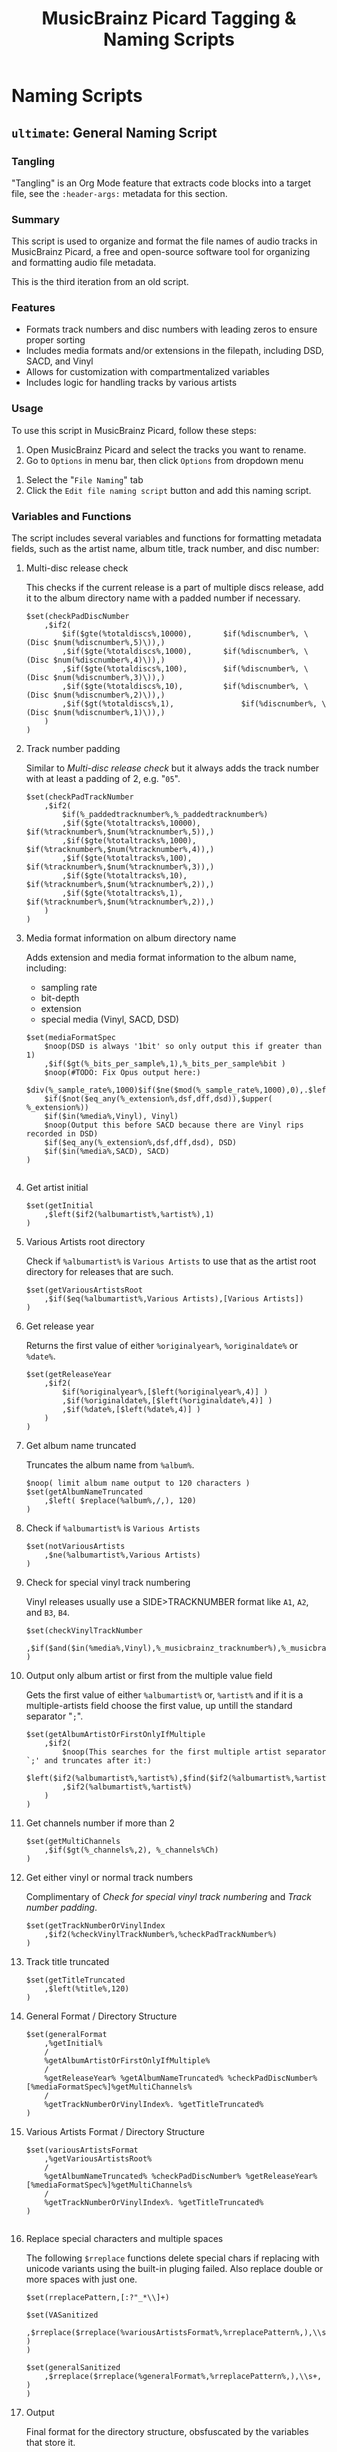 #+TITLE: MusicBrainz Picard Tagging & Naming Scripts
* Naming Scripts
** =ultimate=: General Naming Script
:PROPERTIES:
:header-args: :tangle naming/ultimate.ptsp
:END:

*** Tangling
"Tangling" is an Org Mode feature that extracts code blocks into a
target file, see the =:header-args:= metadata for this section.

*** Summary
This script is used to organize and format the file names of audio
tracks in MusicBrainz Picard, a free and open-source software tool for
organizing and formatting audio file metadata.

This is the third iteration from an old script.
# The following script is an adaptation from the great [[https://community.metabrainz.org/t/repository-for-neat-file-name-string-patterns-and-tagger-script-snippets/2786/4][thebradleys' naming script]]

*** Features
- Formats track numbers and disc numbers with leading zeros to ensure
  proper sorting
- Includes media formats and/or extensions in the filepath, including
  DSD, SACD, and Vinyl
- Allows for customization with compartmentalized variables
- Includes logic for handling tracks by various artists

*** Usage
To use this script in MusicBrainz Picard, follow these steps:

1. Open MusicBrainz Picard and select the tracks you want to rename.
2. Go to =Options= in menu bar, then click =Options= from dropdown menu
# 2. Go to the "File" menu and choose "Rename Files."
3. Select the "=File Naming=" tab
4. Click the =Edit file naming script= button and add this naming script.

*** Variables and Functions
The script includes several variables and functions for formatting
metadata fields, such as the artist name, album title, track number,
and disc number:

# - =checkPadDiscNumber=: Formats the disc number with leading zeros, based on the total number of discs in the album.
# - =checkPadTrackNumber=: Formats the track number with leading zeros, based on the total number of tracks in the album.
# - =mediaFormatSpec=: Outputs information about the media format, such as the bit depth and sample rate.
# - =getInitial=: Extracts the first letter of the artist or album artist name.
# - =getVariousArtists=: Returns the string "VA" if the album is a compilation of tracks by various artists.

# *** Snippets / Variables

**** Multi-disc release check
This checks if the current release is a part of multiple discs
release, add it to the album directory name with a padded number if
necessary.
#+begin_src picard
$set(checkPadDiscNumber
	,$if2(
		$if($gte(%totaldiscs%,10000),		$if(%discnumber%, \(Disc $num(%discnumber%,5)\)),)
		,$if($gte(%totaldiscs%,1000),		$if(%discnumber%, \(Disc $num(%discnumber%,4)\)),)
		,$if($gte(%totaldiscs%,100),		$if(%discnumber%, \(Disc $num(%discnumber%,3)\)),)
		,$if($gte(%totaldiscs%,10),			$if(%discnumber%, \(Disc $num(%discnumber%,2)\)),)
		,$if($gt(%totaldiscs%,1),				$if(%discnumber%, \(Disc $num(%discnumber%,1)\)),)
	)
)
#+end_src

**** Track number padding
Similar to [[*Multi-disc release check][Multi-disc release check]] but it always adds the track
number with at least a padding of 2, e.g. "=05=".
#+begin_src picard
$set(checkPadTrackNumber
	,$if2(
		$if(%_paddedtracknumber%,%_paddedtracknumber%)
		,$if($gte(%totaltracks%,10000),		$if(%tracknumber%,$num(%tracknumber%,5)),)
		,$if($gte(%totaltracks%,1000),		$if(%tracknumber%,$num(%tracknumber%,4)),)
		,$if($gte(%totaltracks%,100),			$if(%tracknumber%,$num(%tracknumber%,3)),)
		,$if($gte(%totaltracks%,10),			$if(%tracknumber%,$num(%tracknumber%,2)),)
		,$if($gte(%totaltracks%,1),				$if(%tracknumber%,$num(%tracknumber%,2)),)
	)
)
#+end_src

**** Media format information on album directory name
Adds extension and media format information to the album name,
including:
- sampling rate
- bit-depth
- extension
- special media (Vinyl, SACD, DSD)

#+begin_src picard
$set(mediaFormatSpec
	$noop(DSD is always '1bit' so only output this if greater than 1)
	,$if($gt(%_bits_per_sample%,1),%_bits_per_sample%bit )
	$noop(#TODO: Fix Opus output here:)
	$div(%_sample_rate%,1000)$if($ne($mod(%_sample_rate%,1000),0),.$left($mod(%_sample_rate%,1000),1))kHz
	$if($not($eq_any(%_extension%,dsf,dff,dsd)),$upper( %_extension%))
	$if($in(%media%,Vinyl), Vinyl)
	$noop(Output this before SACD because there are Vinyl rips recorded in DSD)
	$if($eq_any(%_extension%,dsf,dff,dsd), DSD)
	$if($in(%media%,SACD), SACD)
)

#+end_src

**** Get artist initial
#+begin_src picard
$set(getInitial
	,$left($if2(%albumartist%,%artist%),1)
)
#+end_src

**** Various Artists root directory
Check if =%albumartist%= is =Various Artists= to use that as the artist
root directory for releases that are such.
#+begin_src picard
$set(getVariousArtistsRoot
	,$if($eq(%albumartist%,Various Artists),[Various Artists])
)
#+end_src

**** Get release year
Returns the first value of either =%originalyear%=, =%originaldate%= or
=%date%=.

#+begin_src picard
$set(getReleaseYear
	,$if2(
		$if(%originalyear%,[$left(%originalyear%,4)] )
		,$if(%originaldate%,[$left(%originaldate%,4)] )
		,$if(%date%,[$left(%date%,4)] )
	)
)
#+end_src

**** Get album name truncated
Truncates the album name from =%album%=.

#+begin_src picard
$noop( limit album name output to 120 characters )
$set(getAlbumNameTruncated
	,$left( $replace(%album%,/,), 120)
)
#+end_src

**** Check if =%albumartist%= is =Various Artists=
#+begin_src picard
$set(notVariousArtists
	,$ne(%albumartist%,Various Artists)
)
#+end_src

**** Check for special vinyl track numbering
Vinyl releases usually use a SIDE>TRACKNUMBER format like =A1=, =A2=, and
=B3=, =B4=.
#+begin_src picard
$set(checkVinylTrackNumber
	,$if($and($in(%media%,Vinyl),%_musicbrainz_tracknumber%),%_musicbrainz_tracknumber%)
)
#+end_src

**** Output only album artist or first from the multiple value field
Gets the first value of either =%albumartist%= or, =%artist%= and if it is
a multiple-artists field choose the first value, up untill the
standard separator "=;=".
#+begin_src picard
$set(getAlbumArtistOrFirstOnlyIfMultiple
	,$if2(
		$noop(This searches for the first multiple artist separator `;' and truncates after it:)
		$left($if2(%albumartist%,%artist%),$find($if2(%albumartist%,%artist%),;))
		,$if2(%albumartist%,%artist%)
	)
)
#+end_src

**** Get channels number if more than 2
#+begin_src picard
$set(getMultiChannels
	,$if($gt(%_channels%,2), %_channels%Ch)
)
#+end_src

**** Get either vinyl or normal track numbers
Complimentary of [[*Check for special vinyl track numbering][Check for special vinyl track numbering]] and
[[*Track number padding][Track number padding]].
#+begin_src picard
$set(getTrackNumberOrVinylIndex
	,$if2(%checkVinylTrackNumber%,%checkPadTrackNumber%)
)
#+end_src

**** Track title truncated
#+begin_src picard
$set(getTitleTruncated
	,$left(%title%,120)
)
#+end_src

**** General Format / Directory Structure
#+begin_src picard
$set(generalFormat
	,%getInitial%
	/
	%getAlbumArtistOrFirstOnlyIfMultiple%
	/
	%getReleaseYear% %getAlbumNameTruncated% %checkPadDiscNumber% [%mediaFormatSpec%]%getMultiChannels%
	/
	%getTrackNumberOrVinylIndex%. %getTitleTruncated%
)
#+end_src

**** Various Artists Format / Directory Structure
#+begin_src picard
$set(variousArtistsFormat
	,%getVariousArtistsRoot%
	/
	%getAlbumNameTruncated% %checkPadDiscNumber% %getReleaseYear% [%mediaFormatSpec%]%getMultiChannels%
	/
	%getTrackNumberOrVinylIndex%. %getTitleTruncated%
)

#+end_src

**** Replace special characters and multiple spaces
The following =$rreplace= functions delete special chars if replacing
with unicode variants using the built-in pluging failed. Also replace
double or more spaces with just one.

#+begin_src picard
$set(rreplacePattern,[:?"_*\\]+)

$set(VASanitized
	,$rreplace($rreplace(%variousArtistsFormat%,%rreplacePattern%,),\\s+, )
)

$set(generalSanitized
	,$rreplace($rreplace(%generalFormat%,%rreplacePattern%,),\\s+, )
)
#+end_src

**** Output
Final format for the directory structure, obsfuscated by the variables
that store it.
#+begin_src picard
$if(%notVariousArtists%
	,%generalSanitized%
	,%VASanitized%
)

#+end_src



*** Note about indentation

- *NOTE*: Indentation is done using TABs because even though Picard
  doesn't seem to delete them, they should be ignored by filesystems anyway.

  Likewise any SPACE character seen in the script DOES matter and goes
  to the final filename, if not held by an =$if= statement.
#+begin_src picard
$noop(
		NOTE: Indentation is done using TABs because even though picard doesn't
		seem to delete them, they should be ignored by filesystems anyway.

		Likewise any SPACE character seen here DOES matter and goes to the
		final filename if not held by an \$if statement.
)
#+end_src

*** Credits
- Adapted from thebradleys' naming script:
  [[https://community.metabrainz.org/t/repository-for-neat-file-name-string-patterns-and-tagger-script-snippets/2786/4][Repository for neat file name string patterns and tagger script snippets#4]]

- Influenced by Fatal-Picard-Script:
  [[https://github.com/rickeymandraque/Fatal-Picard-Script/blob/master/nocomment.picard][rickeymandraque/Fatal-Picard-Script/nocomment.picard]]

*** Version History
# - 2022-03-23: Initial release 0.2
- 2022-12-28: Initial release 0.3
